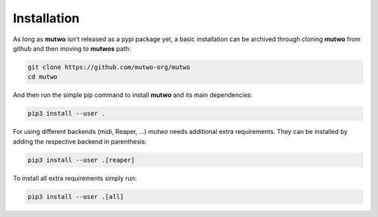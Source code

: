 Installation
============

As long as **mutwo** isn't released as a pypi package yet, a basic installation can be archived through cloning **mutwo** from github and then moving to **mutwos** path:

.. code-block:: sh

    git clone https://github.com/mutwo-org/mutwo
    cd mutwo

And then run the simple pip command to install **mutwo** and its main dependencies:

.. code-block:: sh

    pip3 install --user .

For using different backends (midi, Reaper, ...) *mutwo* needs additional extra requirements. They can be installed by adding the respective backend in parenthesis:

.. code-block:: sh

    pip3 install --user .[reaper]

To install all extra requirements simply run:

.. code-block:: sh

    pip3 install --user .[all]
